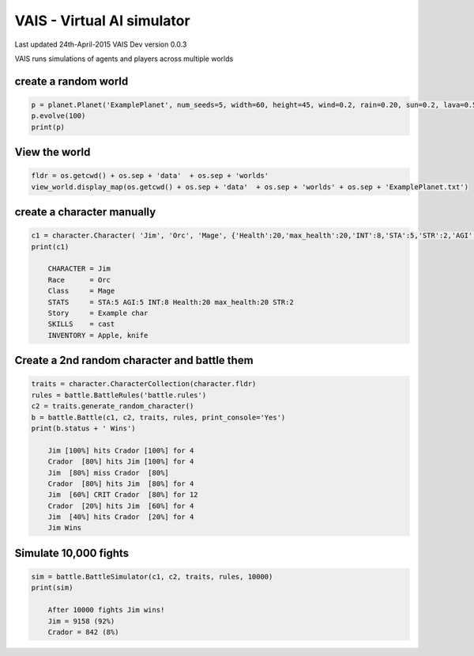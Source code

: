 =========================================
VAIS - Virtual AI simulator
=========================================

Last updated 24th-April-2015
VAIS Dev version 0.0.3

VAIS runs simulations of agents and players across multiple worlds

create a random world
--------------------------------

.. code:: python
 
    p = planet.Planet('ExamplePlanet', num_seeds=5, width=60, height=45, wind=0.2, rain=0.20, sun=0.2, lava=0.5)
    p.evolve(100)
    print(p)


View the world 
--------------------------------

.. code:: python

    fldr = os.getcwd() + os.sep + 'data'  + os.sep + 'worlds' 
    view_world.display_map(os.getcwd() + os.sep + 'data'  + os.sep + 'worlds' + os.sep + 'ExamplePlanet.txt')

create a character manually
--------------------------------

.. code:: python

    c1 = character.Character( 'Jim', 'Orc', 'Mage', {'Health':20,'max_health':20,'INT':8,'STA':5,'STR':2,'AGI':5}, ['cast'], 'Example char', ['Apple', 'knife'])
    print(c1)

        CHARACTER = Jim
        Race      = Orc
        Class     = Mage
        STATS     = STA:5 AGI:5 INT:8 Health:20 max_health:20 STR:2
        Story     = Example char
        SKILLS    = cast
        INVENTORY = Apple, knife


Create a 2nd random character and battle them
----------------------------------------------

.. code:: python

    traits = character.CharacterCollection(character.fldr)
    rules = battle.BattleRules('battle.rules')
    c2 = traits.generate_random_character()
    b = battle.Battle(c1, c2, traits, rules, print_console='Yes')
    print(b.status + ' Wins')

        Jim [100%] hits Crador [100%] for 4
        Crador  [80%] hits Jim [100%] for 4
        Jim  [80%] miss Crador  [80%]
        Crador  [80%] hits Jim  [80%] for 4
        Jim  [60%] CRIT Crador  [80%] for 12
        Crador  [20%] hits Jim  [60%] for 4
        Jim  [40%] hits Crador  [20%] for 4
        Jim Wins

Simulate 10,000 fights
--------------------------------

.. code:: python

    sim = battle.BattleSimulator(c1, c2, traits, rules, 10000)
    print(sim)

        After 10000 fights Jim wins!
        Jim = 9158 (92%)
        Crador = 842 (8%)


